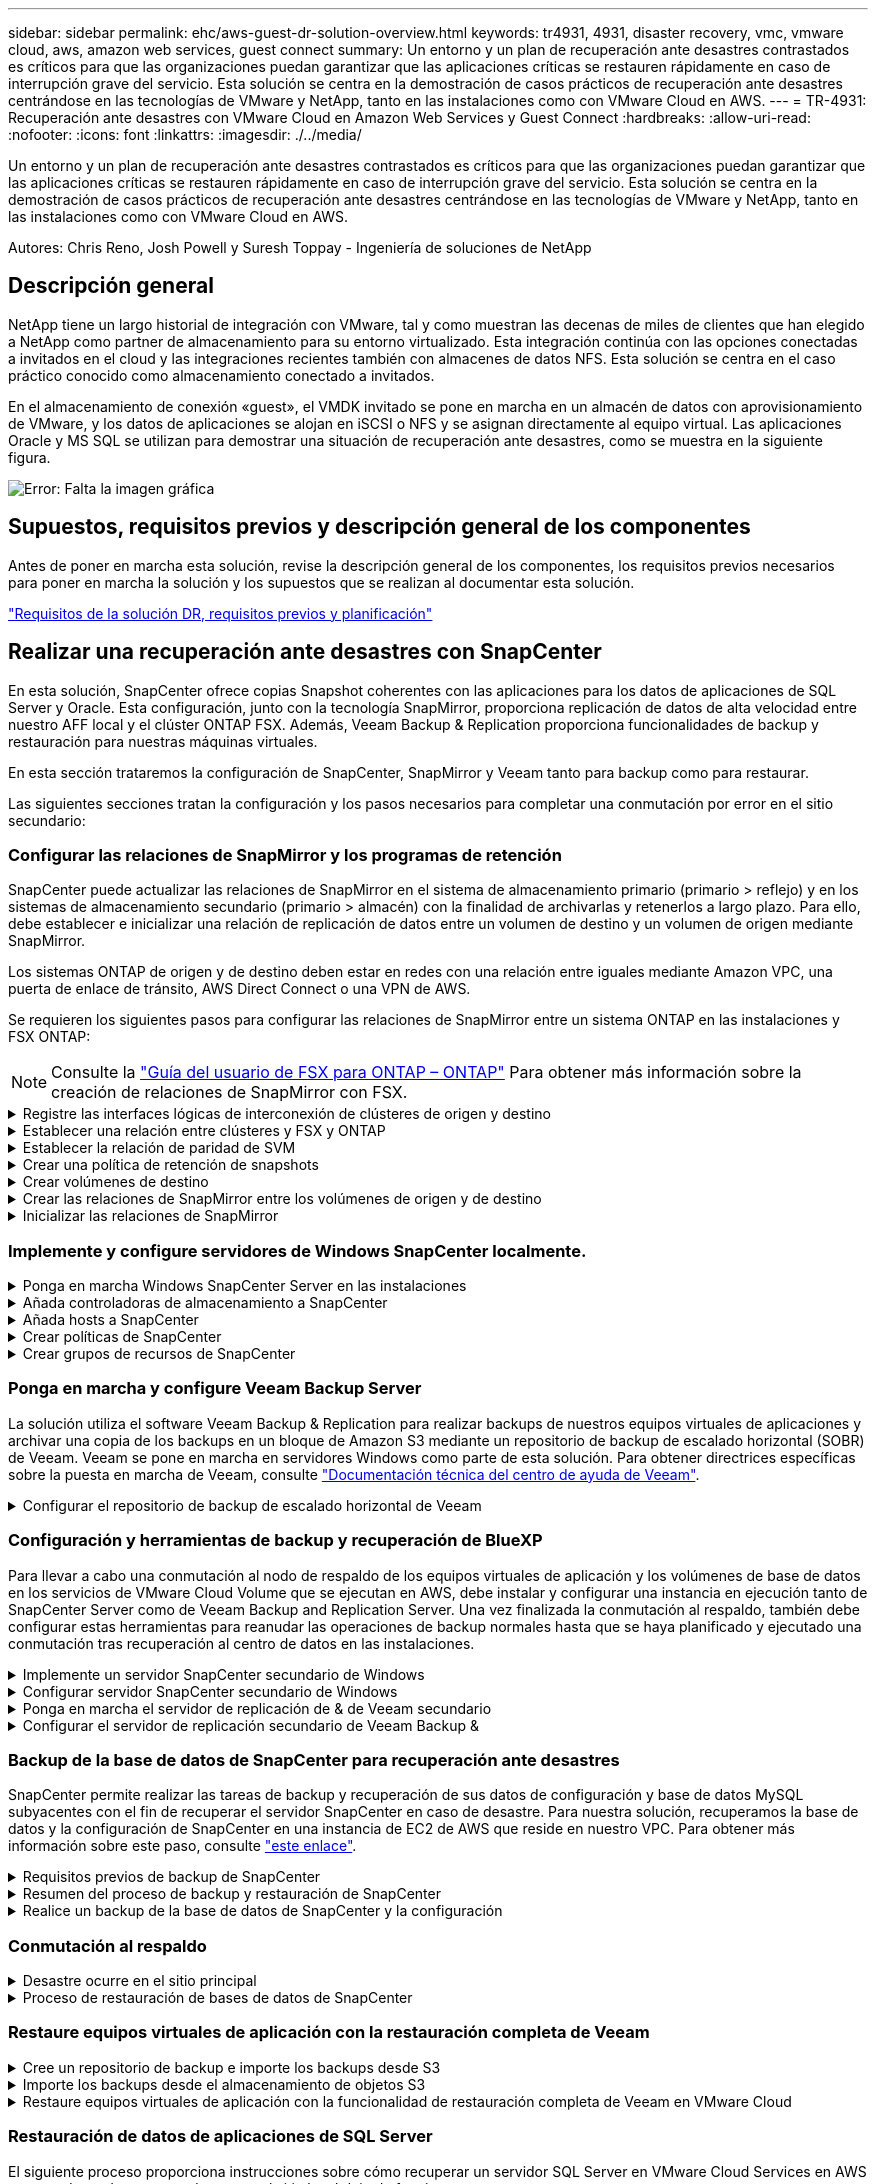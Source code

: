 ---
sidebar: sidebar 
permalink: ehc/aws-guest-dr-solution-overview.html 
keywords: tr4931, 4931, disaster recovery, vmc, vmware cloud, aws, amazon web services, guest connect 
summary: Un entorno y un plan de recuperación ante desastres contrastados es críticos para que las organizaciones puedan garantizar que las aplicaciones críticas se restauren rápidamente en caso de interrupción grave del servicio. Esta solución se centra en la demostración de casos prácticos de recuperación ante desastres centrándose en las tecnologías de VMware y NetApp, tanto en las instalaciones como con VMware Cloud en AWS. 
---
= TR-4931: Recuperación ante desastres con VMware Cloud en Amazon Web Services y Guest Connect
:hardbreaks:
:allow-uri-read: 
:nofooter: 
:icons: font
:linkattrs: 
:imagesdir: ./../media/


[role="lead"]
Un entorno y un plan de recuperación ante desastres contrastados es críticos para que las organizaciones puedan garantizar que las aplicaciones críticas se restauren rápidamente en caso de interrupción grave del servicio. Esta solución se centra en la demostración de casos prácticos de recuperación ante desastres centrándose en las tecnologías de VMware y NetApp, tanto en las instalaciones como con VMware Cloud en AWS.

Autores: Chris Reno, Josh Powell y Suresh Toppay - Ingeniería de soluciones de NetApp



== Descripción general

NetApp tiene un largo historial de integración con VMware, tal y como muestran las decenas de miles de clientes que han elegido a NetApp como partner de almacenamiento para su entorno virtualizado. Esta integración continúa con las opciones conectadas a invitados en el cloud y las integraciones recientes también con almacenes de datos NFS. Esta solución se centra en el caso práctico conocido como almacenamiento conectado a invitados.

En el almacenamiento de conexión «guest», el VMDK invitado se pone en marcha en un almacén de datos con aprovisionamiento de VMware, y los datos de aplicaciones se alojan en iSCSI o NFS y se asignan directamente al equipo virtual. Las aplicaciones Oracle y MS SQL se utilizan para demostrar una situación de recuperación ante desastres, como se muestra en la siguiente figura.

image:dr-vmc-aws-image1.png["Error: Falta la imagen gráfica"]



== Supuestos, requisitos previos y descripción general de los componentes

Antes de poner en marcha esta solución, revise la descripción general de los componentes, los requisitos previos necesarios para poner en marcha la solución y los supuestos que se realizan al documentar esta solución.

link:aws-guest-dr-solution-prereqs.html["Requisitos de la solución DR, requisitos previos y planificación"]



== Realizar una recuperación ante desastres con SnapCenter

En esta solución, SnapCenter ofrece copias Snapshot coherentes con las aplicaciones para los datos de aplicaciones de SQL Server y Oracle. Esta configuración, junto con la tecnología SnapMirror, proporciona replicación de datos de alta velocidad entre nuestro AFF local y el clúster ONTAP FSX. Además, Veeam Backup & Replication proporciona funcionalidades de backup y restauración para nuestras máquinas virtuales.

En esta sección trataremos la configuración de SnapCenter, SnapMirror y Veeam tanto para backup como para restaurar.

Las siguientes secciones tratan la configuración y los pasos necesarios para completar una conmutación por error en el sitio secundario:



=== Configurar las relaciones de SnapMirror y los programas de retención

SnapCenter puede actualizar las relaciones de SnapMirror en el sistema de almacenamiento primario (primario > reflejo) y en los sistemas de almacenamiento secundario (primario > almacén) con la finalidad de archivarlas y retenerlos a largo plazo. Para ello, debe establecer e inicializar una relación de replicación de datos entre un volumen de destino y un volumen de origen mediante SnapMirror.

Los sistemas ONTAP de origen y de destino deben estar en redes con una relación entre iguales mediante Amazon VPC, una puerta de enlace de tránsito, AWS Direct Connect o una VPN de AWS.

Se requieren los siguientes pasos para configurar las relaciones de SnapMirror entre un sistema ONTAP en las instalaciones y FSX ONTAP:


NOTE: Consulte la https://docs.aws.amazon.com/fsx/latest/ONTAPGuide/ONTAPGuide.pdf["Guía del usuario de FSX para ONTAP – ONTAP"^] Para obtener más información sobre la creación de relaciones de SnapMirror con FSX.

.Registre las interfaces lógicas de interconexión de clústeres de origen y destino
[%collapsible]
====
Para el sistema ONTAP de origen que reside en las instalaciones, puede recuperar la información de LIF entre clústeres desde System Manager o desde la CLI.

. En ONTAP System Manager, desplácese a la página Network Overview y recupere las direcciones IP de Type: Interclúster configurado para comunicarse con el VPC donde se instaló FSX.
+
image:dr-vmc-aws-image10.png["Error: Falta la imagen gráfica"]

. Para recuperar las direcciones IP de interconexión de clústeres para FSX, inicie sesión en la CLI y ejecute el siguiente comando:
+
....
FSx-Dest::> network interface show -role intercluster
....
+
image:dr-vmc-aws-image11.png["Error: Falta la imagen gráfica"]



====
.Establecer una relación entre clústeres y FSX y ONTAP
[%collapsible]
====
Para establecer una relación entre iguales de clústeres entre clústeres ONTAP, se debe confirmar una clave de acceso única introducida en el clúster de ONTAP de inicio en el otro clúster de paridad.

. Configure peering en el clúster FSX de destino mediante el `cluster peer create` comando. Cuando se le solicite, introduzca una clave de acceso única que se usará más adelante en el clúster de origen para finalizar el proceso de creación.
+
....
FSx-Dest::> cluster peer create -address-family ipv4 -peer-addrs source_intercluster_1, source_intercluster_2
Enter the passphrase:
Confirm the passphrase:
....
. En el clúster de origen, puede establecer la relación de paridad de clústeres mediante ONTAP System Manager o CLI. En ONTAP System Manager, desplácese hasta Protection > Overview y seleccione Peer Cluster.
+
image:dr-vmc-aws-image12.png["Error: Falta la imagen gráfica"]

. En el cuadro de diálogo Peer Cluster, rellene la información que corresponda:
+
.. Introduzca la clave de acceso que se utilizó para establecer la relación de clúster entre iguales en el clúster FSX de destino.
.. Seleccione `Yes` para establecer una relación cifrada.
.. Introduzca las direcciones IP de la LIF entre clústeres del clúster FSX de destino.
.. Haga clic en Iniciar Cluster peering para finalizar el proceso.
+
image:dr-vmc-aws-image13.png["Error: Falta la imagen gráfica"]



. Compruebe el estado de la relación de paridad del clúster desde el clúster FSX con el siguiente comando:
+
....
FSx-Dest::> cluster peer show
....
+
image:dr-vmc-aws-image14.png["Error: Falta la imagen gráfica"]



====
.Establecer la relación de paridad de SVM
[%collapsible]
====
El siguiente paso consiste en configurar una relación de SVM entre las máquinas virtuales de almacenamiento de destino y origen que contengan los volúmenes que se incluirán en las relaciones de SnapMirror.

. En el clúster FSX de origen, use el siguiente comando de la CLI para crear la relación entre iguales de SVM:
+
....
FSx-Dest::> vserver peer create -vserver DestSVM -peer-vserver Backup -peer-cluster OnPremSourceSVM -applications snapmirror
....
. En el clúster de ONTAP de origen, acepte la relación de paridad con ONTAP System Manager o CLI.
. En ONTAP System Manager, vaya a Protection > Overview y seleccione Peer Storage VMs, en Storage VM peers.
+
image:dr-vmc-aws-image15.png["Error: Falta la imagen gráfica"]

. En el cuadro de diálogo de la VM de almacenamiento del mismo nivel, rellene los campos necesarios:
+
** La máquina virtual de almacenamiento de origen
** El clúster de destino
** La máquina virtual de almacenamiento de destino
+
image:dr-vmc-aws-image16.png["Error: Falta la imagen gráfica"]



. Haga clic en Peer Storage VMs para completar el proceso de paridad de SVM.


====
.Crear una política de retención de snapshots
[%collapsible]
====
SnapCenter gestiona los programas de retención para los backups que existen como copias Snapshot en el sistema de almacenamiento principal. Esto se establece al crear una política en SnapCenter. SnapCenter no gestiona las políticas de retención para backups que se conservan en sistemas de almacenamiento secundario. Estas políticas se gestionan por separado mediante una política de SnapMirror creada en el clúster FSX secundario y asociada con los volúmenes de destino que se encuentran en una relación de SnapMirror con el volumen de origen.

Al crear una política de SnapCenter, tiene la opción de especificar una etiqueta de política secundaria que se añada a la etiqueta de SnapMirror de cada snapshot generada al realizar un backup de SnapCenter.


NOTE: En el almacenamiento secundario, estas etiquetas se adaptan a las reglas de normativas asociadas con el volumen de destino con el fin de aplicar la retención de copias Snapshot.

El siguiente ejemplo muestra una etiqueta de SnapMirror presente en todas las copias de Snapshot generadas como parte de una política utilizada para los backups diarios de nuestros volúmenes de registros y base de datos de SQL Server.

image:dr-vmc-aws-image17.png["Error: Falta la imagen gráfica"]

Para obtener más información sobre la creación de políticas de SnapCenter para una base de datos de SQL Server, consulte https://docs.netapp.com/us-en/snapcenter/protect-scsql/task_create_backup_policies_for_sql_server_databases.html["Documentación de SnapCenter"^].

Primero debe crear una política de SnapMirror con reglas que exijan el número de copias de snapshot que se retendrán.

. Cree la política SnapMirror en el clúster FSX.
+
....
FSx-Dest::> snapmirror policy create -vserver DestSVM -policy PolicyName -type mirror-vault -restart always
....
. Añada reglas a la política con etiquetas de SnapMirror que coincidan con las etiquetas de política secundaria especificadas en las políticas de SnapCenter.
+
....
FSx-Dest::> snapmirror policy add-rule -vserver DestSVM -policy PolicyName -snapmirror-label SnapMirrorLabelName -keep #ofSnapshotsToRetain
....
+
El siguiente script ofrece un ejemplo de una regla que se puede agregar a una directiva:

+
....
FSx-Dest::> snapmirror policy add-rule -vserver sql_svm_dest -policy Async_SnapCenter_SQL -snapmirror-label sql-ondemand -keep 15
....
+

NOTE: Crear reglas adicionales para cada etiqueta de SnapMirror y el número de copias de Snapshot que se retendrán (período de retención).



====
.Crear volúmenes de destino
[%collapsible]
====
Para crear un volumen de destino en FSX que será el destinatario de copias Snapshot de nuestros volúmenes de origen, ejecute el siguiente comando en FSX ONTAP:

....
FSx-Dest::> volume create -vserver DestSVM -volume DestVolName -aggregate DestAggrName -size VolSize -type DP
....
====
.Crear las relaciones de SnapMirror entre los volúmenes de origen y de destino
[%collapsible]
====
Para crear una relación de SnapMirror entre un volumen de origen y de destino, ejecute el siguiente comando en la ONTAP de FSX:

....
FSx-Dest::> snapmirror create -source-path OnPremSourceSVM:OnPremSourceVol -destination-path DestSVM:DestVol -type XDP -policy PolicyName
....
====
.Inicializar las relaciones de SnapMirror
[%collapsible]
====
Inicialice la relación de SnapMirror. Este proceso inicia una snapshot nueva generada del volumen de origen y la copia al volumen de destino.

....
FSx-Dest::> snapmirror initialize -destination-path DestSVM:DestVol
....
====


=== Implemente y configure servidores de Windows SnapCenter localmente.

.Ponga en marcha Windows SnapCenter Server en las instalaciones
[%collapsible]
====
Esta solución utiliza SnapCenter de NetApp para realizar backups coherentes con las aplicaciones de bases de datos de SQL Server y Oracle. Junto con Veeam Backup & Replication para realizar backups de VMDK de máquinas virtuales, esto ofrece una completa solución de recuperación ante desastres para centros de datos en las instalaciones y basados en cloud.

El software SnapCenter está disponible en el sitio de soporte de NetApp y se puede instalar en sistemas Microsoft Windows que residan en un dominio o un grupo de trabajo. Encontrará una guía de planificación detallada e instrucciones de instalación en la https://docs.netapp.com/us-en/snapcenter/install/install_workflow.html["Centro de documentación de NetApp"^].

El software SnapCenter puede obtenerse en https://mysupport.netapp.com["este enlace"^].

Una vez instalado, puede acceder a la consola SnapCenter desde un explorador Web utilizando _\https://Virtual_Cluster_IP_or_FQDN:8146_.

Después de iniciar sesión en la consola, debe configurar SnapCenter para las bases de datos de SQL Server y Oracle.

====
.Añada controladoras de almacenamiento a SnapCenter
[%collapsible]
====
Para añadir controladoras de almacenamiento a SnapCenter, complete los siguientes pasos:

. En el menú de la izquierda, seleccione Storage Systems y haga clic en New para comenzar el proceso de adición de controladoras de almacenamiento a SnapCenter.
+
image:dr-vmc-aws-image18.png["Error: Falta la imagen gráfica"]

. En el cuadro de diálogo Add Storage System, añada la dirección IP de gestión para el clúster de ONTAP en las instalaciones locales, y el nombre de usuario y la contraseña. A continuación, haga clic en Submit para iniciar la detección del sistema de almacenamiento.
+
image:dr-vmc-aws-image19.png["Error: Falta la imagen gráfica"]

. Repita este proceso para agregar el sistema FSX ONTAP a SnapCenter. En este caso, seleccione más opciones en la parte inferior de la ventana Add Storage System y haga clic en la casilla de comprobación for Secondary para designar el sistema FSX como sistema de almacenamiento secundario actualizado con copias SnapMirror o nuestras copias Snapshot de backup principales.
+
image:dr-vmc-aws-image20.png["Error: Falta la imagen gráfica"]



Para obtener más información relacionada con la adición de sistemas de almacenamiento a SnapCenter, consulte la documentación en https://docs.netapp.com/us-en/snapcenter/install/task_add_storage_systems.html["este enlace"^].

====
.Añada hosts a SnapCenter
[%collapsible]
====
El siguiente paso es agregar servidores de aplicaciones host a SnapCenter. El proceso es similar tanto para SQL Server como para Oracle.

. En el menú de la izquierda, seleccione hosts y haga clic en Añadir para comenzar el proceso de añadir controladoras de almacenamiento a SnapCenter.
. En la ventana Add hosts, añada el tipo de host, el nombre de host y las credenciales del sistema host. Seleccione el tipo de plugin. Para SQL Server, seleccione el plugin para Microsoft Windows y Microsoft SQL Server.
+
image:dr-vmc-aws-image21.png["Error: Falta la imagen gráfica"]

. Para Oracle, rellene los campos obligatorios en el cuadro de diálogo Add Host y seleccione la casilla de comprobación del plugin de base de datos de Oracle. A continuación, haga clic en Enviar para iniciar el proceso de detección y añadir el host a SnapCenter.
+
image:dr-vmc-aws-image22.png["Error: Falta la imagen gráfica"]



====
.Crear políticas de SnapCenter
[%collapsible]
====
Las políticas establecen las reglas específicas que se deben seguir para una tarea de backup. Incluyen, entre otros, la programación de backup, el tipo de replicación y cómo SnapCenter realiza el backup y los truncamiento de transacciones.

Puede acceder a las políticas en la sección Configuración del cliente web de SnapCenter.

image:dr-vmc-aws-image23.png["Error: Falta la imagen gráfica"]

Para obtener información completa sobre la creación de políticas para backups de SQL Server, consulte https://docs.netapp.com/us-en/snapcenter/protect-scsql/task_create_backup_policies_for_sql_server_databases.html["Documentación de SnapCenter"^].

Para obtener toda la información sobre la creación de políticas para backups de Oracle, consulte https://docs.netapp.com/us-en/snapcenter/protect-sco/task_create_backup_policies_for_oracle_database.html["Documentación de SnapCenter"^].

*Notas:*

* A medida que avanza por el asistente de creación de políticas, tenga una nota especial de la sección Replication. En esta sección, usted establece los tipos de copias secundarias de SnapMirror que desea realizar durante el proceso de backup.
* La configuración "Actualizar SnapMirror después de crear una copia Snapshot local" hace referencia a la actualización de una relación de SnapMirror cuando esa relación existe entre dos máquinas virtuales de almacenamiento que residen en el mismo clúster.
* La opción “Actualizar SnapVault después de crear una copia snapshot local” se utiliza para actualizar una relación de SnapMirror que existe entre dos clústeres independientes y entre un sistema ONTAP local y Cloud Volumes ONTAP o FSxN.


En la siguiente imagen, se muestran las opciones anteriores y su aspecto en el asistente de política de backup.

image:dr-vmc-aws-image24.png["Error: Falta la imagen gráfica"]

====
.Crear grupos de recursos de SnapCenter
[%collapsible]
====
Los grupos de recursos permiten seleccionar los recursos de la base de datos que desea incluir en los backups y las políticas aplicadas a esos recursos.

. Vaya a la sección Recursos del menú de la izquierda.
. En la parte superior de la ventana, seleccione el tipo de recurso con el que trabajar (en este caso Microsoft SQL Server) y, a continuación, haga clic en Nuevo grupo de recursos.


image:dr-vmc-aws-image25.png["Error: Falta la imagen gráfica"]

La documentación de SnapCenter recoge detalles paso a paso para crear grupos de recursos para bases de datos de SQL Server y Oracle.

Para realizar backups de recursos de SQL, siga https://docs.netapp.com/us-en/snapcenter/protect-scsql/task_back_up_sql_resources.html["este enlace"^].

Para realizar backups de recursos de Oracle, siga https://docs.netapp.com/us-en/snapcenter/protect-sco/task_back_up_oracle_resources.html["este enlace"^].

====


=== Ponga en marcha y configure Veeam Backup Server

La solución utiliza el software Veeam Backup & Replication para realizar backups de nuestros equipos virtuales de aplicaciones y archivar una copia de los backups en un bloque de Amazon S3 mediante un repositorio de backup de escalado horizontal (SOBR) de Veeam. Veeam se pone en marcha en servidores Windows como parte de esta solución. Para obtener directrices específicas sobre la puesta en marcha de Veeam, consulte https://www.veeam.com/documentation-guides-datasheets.html["Documentación técnica del centro de ayuda de Veeam"^].

.Configurar el repositorio de backup de escalado horizontal de Veeam
[%collapsible]
====
Después de implementar y obtener licencias del software, puede crear un repositorio de backup de escalado horizontal (SOBR) como almacenamiento de destino para tareas de backup. También debería incluir un bloque de S3 como backup de datos de máquinas virtuales fuera de sus instalaciones para la recuperación ante desastres.

Consulte los siguientes requisitos previos antes de comenzar.

. Cree un recurso compartido de archivos SMB en su sistema ONTAP local como almacenamiento objetivo para backups.
. Cree un bloque de Amazon S3 para incluirlo en el SBR. Este es un repositorio para los backups fuera de las instalaciones.


.Añada el almacenamiento de ONTAP a Veeam
[%collapsible]
=====
En primer lugar, añada el clúster de almacenamiento de ONTAP y el sistema de archivos SMB/NFS asociado como infraestructura de almacenamiento en Veeam.

. Abra la consola de Veeam e inicie sesión. Vaya a Storage Infrastructure y seleccione Add Storage.
+
image:dr-vmc-aws-image26.png["Error: Falta la imagen gráfica"]

. En el asistente Add Storage, seleccione NetApp como proveedor de almacenamiento y, a continuación, seleccione Data ONTAP.
. Introduzca la dirección IP de administración y active la casilla de verificación servidor dedicado a almacenamiento NAS. Haga clic en Siguiente.
+
image:dr-vmc-aws-image27.png["Error: Falta la imagen gráfica"]

. Añada sus credenciales para acceder al clúster de ONTAP.
+
image:dr-vmc-aws-image28.png["Error: Falta la imagen gráfica"]

. En la página NAS Filer, elija los protocolos que desea analizar y seleccione Next.
+
image:dr-vmc-aws-image29.png["Error: Falta la imagen gráfica"]

. Complete las páginas Apply y Summary del asistente y haga clic en Finish para iniciar el proceso de detección de almacenamiento. Una vez finalizada la exploración, se añade el clúster ONTAP junto con los servidores dedicados a almacenamiento NAS como recursos disponibles.
+
image:dr-vmc-aws-image30.png["Error: Falta la imagen gráfica"]

. Cree un repositorio de backup con los recursos compartidos NAS recién detectados. En Infraestructura de copia de seguridad, seleccione repositorios de copia de seguridad y haga clic en el elemento de menú Agregar repositorio.
+
image:dr-vmc-aws-image31.png["Error: Falta la imagen gráfica"]

. Siga todos los pasos del Asistente para crear un repositorio de copia de seguridad nuevo para crear el repositorio. Para obtener información detallada sobre la creación de repositorios de Veeam Backup, consulte https://www.veeam.com/documentation-guides-datasheets.html["Documentación de Veeam"^].
+
image:dr-vmc-aws-image32.png["Error: Falta la imagen gráfica"]



=====
.Añada el bloque de Amazon S3 como repositorio de backup
[%collapsible]
=====
El paso siguiente es añadir el almacenamiento Amazon S3 como repositorio de backup.

. Vaya a Backup Infrastructure > repositorios de backup. Haga clic en Add Repository.
+
image:dr-vmc-aws-image33.png["Error: Falta la imagen gráfica"]

. En el asistente Add Backup Repository, seleccione Object Storage y, a continuación, Amazon S3. Esto inicia el asistente Nuevo repositorio de almacenamiento de objetos.
+
image:dr-vmc-aws-image34.png["Error: Falta la imagen gráfica"]

. Proporcione un nombre para el repositorio de almacenamiento de objetos y haga clic en Next.
. En la siguiente sección, introduzca sus credenciales. Necesita una clave de acceso de AWS y una clave secreta.
+
image:dr-vmc-aws-image35.png["Error: Falta la imagen gráfica"]

. Una vez que se haya cargado la configuración de Amazon, seleccione su centro de datos, bloque y carpeta y haga clic en Apply. Por último, haga clic en Finalizar para cerrar el asistente.


=====
.Cree un repositorio de backup de escalado horizontal
[%collapsible]
=====
Ahora que hemos añadido nuestros repositorios de almacenamiento a Veeam, podemos crear el SOBR para organizar automáticamente en niveles las copias de backup en nuestro almacenamiento de objetos Amazon S3 externo para la recuperación ante desastres.

. En Backup Infrastructure, seleccione repositorios de escalado horizontal y, a continuación, haga clic en el elemento de menú Add Scale-Out Repository.
+
image:dr-vmc-aws-image37.png["Error: Falta la imagen gráfica"]

. En el nuevo repositorio de copia de seguridad de escalado horizontal, proporcione un nombre para SOBR y haga clic en Siguiente.
. Para el nivel de rendimiento, elija el repositorio de backup que contiene el recurso compartido de SMB que reside en el clúster de ONTAP local.
+
image:dr-vmc-aws-image38.png["Error: Falta la imagen gráfica"]

. Para la Política de colocación, elija la ubicación de los datos o el rendimiento en función de sus requisitos. Seleccione Siguiente.
. Para el nivel de capacidad, hemos ampliado el SOBR con el almacenamiento de objetos Amazon S3. Para la recuperación ante desastres, seleccione Copy backups to Object Storage tan pronto como se creen para garantizar una entrega puntual de nuestros backups secundarios.
+
image:dr-vmc-aws-image39.png["Error: Falta la imagen gráfica"]

. Por último, seleccione aplicar y Finalizar para finalizar la creación del SORR.


=====
.Crear las tareas del repositorio de backup de escalado horizontal
[%collapsible]
=====
El paso final para configurar Veeam es crear tareas de backup utilizando el SOBR recién creado como destino del backup. La creación de empleos de respaldo es una parte normal del repertorio de cualquier administrador de almacenamiento y no cubrimos los pasos detallados aquí. Si desea obtener más información acerca de la creación de trabajos de backup en Veeam, consulte https://www.veeam.com/documentation-guides-datasheets.html["Documentación técnica del centro de ayuda de Veeam"^].

=====
====


=== Configuración y herramientas de backup y recuperación de BlueXP

Para llevar a cabo una conmutación al nodo de respaldo de los equipos virtuales de aplicación y los volúmenes de base de datos en los servicios de VMware Cloud Volume que se ejecutan en AWS, debe instalar y configurar una instancia en ejecución tanto de SnapCenter Server como de Veeam Backup and Replication Server. Una vez finalizada la conmutación al respaldo, también debe configurar estas herramientas para reanudar las operaciones de backup normales hasta que se haya planificado y ejecutado una conmutación tras recuperación al centro de datos en las instalaciones.

.Implemente un servidor SnapCenter secundario de Windows
[#deploy-secondary-snapcenter%collapsible]
====
El servidor SnapCenter se pone en marcha en VMware Cloud SDDC o se instala en una instancia EC2 que reside en un VPC con conectividad de red al entorno cloud de VMware.

El software SnapCenter está disponible en el sitio de soporte de NetApp y se puede instalar en sistemas Microsoft Windows que residan en un dominio o un grupo de trabajo. Encontrará una guía de planificación detallada e instrucciones de instalación en la https://docs.netapp.com/us-en/snapcenter/install/install_workflow.html["Centro de documentación de NetApp"^].

Puede encontrar el software de SnapCenter en https://mysupport.netapp.com["este enlace"^].

====
.Configurar servidor SnapCenter secundario de Windows
[%collapsible]
====
Para realizar una restauración de datos de aplicación reflejados en FSX ONTAP, primero debe realizar una restauración completa de la base de datos de SnapCenter local. Una vez completado este proceso, se restablece la comunicación con los equipos virtuales y los backups de aplicaciones pueden reanudarse usando FSX ONTAP como almacenamiento principal.

Para ello, debe completar los siguientes elementos en el servidor SnapCenter:

. Configure el nombre del equipo para que sea idéntico al servidor SnapCenter local original.
. Configure las redes para comunicarse con VMware Cloud y la instancia de FSX ONTAP.
. Complete el procedimiento para restaurar la base de datos de SnapCenter.
. Confirmar que SnapCenter se encuentra en el modo de recuperación ante desastres para garantizar que FSX es ahora el almacenamiento principal de los backups.
. Confirmar que se restablece la comunicación con las máquinas virtuales restauradas.


====
.Ponga en marcha el servidor de replicación de & de Veeam secundario
[#deploy-secondary-veeam%collapsible]
====
Puede instalar el servidor de Veeam Backup & Replication en un servidor de Windows en el cloud de VMware en AWS o en una instancia de EC2. Para obtener instrucciones detalladas sobre la implementación, consulte https://www.veeam.com/documentation-guides-datasheets.html["Documentación técnica del centro de ayuda de Veeam"^].

====
.Configurar el servidor de replicación secundario de Veeam Backup &
[%collapsible]
====
Para realizar una restauración de máquinas virtuales cuyo backup se ha realizado en el almacenamiento de Amazon S3, debe instalar Veeam Server en un servidor Windows y configurarlo para comunicarse con VMware Cloud, FSX ONTAP y el bloque de S3 que contiene el repositorio de backup original. También debe tener un nuevo repositorio de backup configurado en FSX ONTAP para realizar nuevos backups de las máquinas virtuales después de restaurarlas.

Para realizar este proceso, deben completarse los siguientes elementos:

. Configurar las redes para que se comuniquen con VMware Cloud, FSX ONTAP y el bloque de S3 que contiene el repositorio de backup original.
. Configure un recurso compartido de SMB en FSX ONTAP y así sea un nuevo repositorio de backup.
. Monte el bloque original de S3 que se utilizó como parte del repositorio de backup de escalado horizontal en las instalaciones.
. Después de restaurar la máquina virtual, establezca nuevas tareas de backup para proteger las máquinas virtuales de SQL y Oracle.


Si desea obtener más información sobre la restauración de máquinas virtuales mediante Veeam, consulte la sección link:#restore-veeam-full["Restaure equipos virtuales de aplicación con Veeam Full Restore"].

====


=== Backup de la base de datos de SnapCenter para recuperación ante desastres

SnapCenter permite realizar las tareas de backup y recuperación de sus datos de configuración y base de datos MySQL subyacentes con el fin de recuperar el servidor SnapCenter en caso de desastre. Para nuestra solución, recuperamos la base de datos y la configuración de SnapCenter en una instancia de EC2 de AWS que reside en nuestro VPC. Para obtener más información sobre este paso, consulte https://docs.netapp.com/us-en/snapcenter/sc-automation/rest_api_workflows_disaster_recovery_of_snapcenter_server.html["este enlace"^].

.Requisitos previos de backup de SnapCenter
[%collapsible]
====
Se requieren los siguientes requisitos previos para el backup de SnapCenter:

* Se creó un volumen y un recurso compartido de SMB en el sistema ONTAP en las instalaciones para localizar los archivos de configuración y base de datos con backup.
* Una relación de SnapMirror entre el sistema ONTAP en las instalaciones y FSX o CVO en la cuenta de AWS. Esta relación se utiliza para transportar la snapshot que contiene la base de datos y los archivos de configuración de SnapCenter con backup.
* Windows Server instalado en la cuenta del cloud, ya sea en una instancia de EC2 o en una máquina virtual del centro de datos definido por software de VMware Cloud.
* SnapCenter instalado en la instancia o máquina virtual de EC2 de Windows en VMware Cloud.


====
.Resumen del proceso de backup y restauración de SnapCenter
[#snapcenter-backup-and-restore-process-summary%collapsible]
====
* Cree un volumen en el sistema ONTAP local para alojar la base de datos de copia de seguridad y los archivos de configuración.
* Configuración de una relación de SnapMirror entre on-premises y FSX/CVO.
* Monte el recurso compartido de SMB.
* Recupere el token de autorización de Swagger para realizar tareas de API.
* Inicie el proceso de restauración de la base de datos.
* Utilice la utilidad xcopy para copiar el directorio local de la base de datos y el archivo de configuración en el recurso compartido SMB.
* En FSX, cree un clon del volumen ONTAP (copiado mediante SnapMirror desde las instalaciones).
* Monte el recurso compartido de SMB de FSX a EC2/VMware Cloud.
* Copie el directorio de restauración del recurso compartido SMB en un directorio local.
* Ejecute el proceso de restauración de SQL Server desde Swagger.


====
.Realice un backup de la base de datos de SnapCenter y la configuración
[%collapsible]
====
SnapCenter proporciona una interfaz de cliente web para ejecutar comandos de la API DE REST. Para obtener información sobre cómo acceder a las API DE REST a través de Swagger, consulte la documentación de SnapCenter en https://docs.netapp.com/us-en/snapcenter/sc-automation/overview_rest_apis.html["este enlace"^].

.Inicie sesión en Swagger y obtenga el token de autorización
[%collapsible]
=====
Después de navegar por la página de Swagger, debe recuperar un token de autorización para iniciar el proceso de restauración de base de datos.

. Acceda a la página web de API de SnapCenter Swagger en _\https://<SnapCenter Server IP>:8146/swagger/_.
+
image:dr-vmc-aws-image40.png["Error: Falta la imagen gráfica"]

. Expanda la sección Auth y haga clic en Inténtelo.
+
image:dr-vmc-aws-image41.png["Error: Falta la imagen gráfica"]

. En el área UserOperationContext, rellene las credenciales y la función de SnapCenter y haga clic en Ejecutar.
+
image:dr-vmc-aws-image42.png["Error: Falta la imagen gráfica"]

. En el cuerpo de respuesta que aparece a continuación, puede ver el token. Copie el texto del token para la autenticación al ejecutar el proceso de backup.
+
image:dr-vmc-aws-image43.png["Error: Falta la imagen gráfica"]



=====
.Realizar un backup de base de datos de SnapCenter
[%collapsible]
=====
A continuación, vaya al área de recuperación ante desastres de la página Swagger para iniciar el proceso de backup de SnapCenter.

. Expanda el área de recuperación ante desastres haciendo clic en ella.
+
image:dr-vmc-aws-image44.png["Error: Falta la imagen gráfica"]

. Expanda el `/4.6/disasterrecovery/server/backup` Y haga clic en probar.
+
image:dr-vmc-aws-image45.png["Error: Falta la imagen gráfica"]

. En la sección SmDRBackupRequest, añada la ruta de acceso correcta al destino local y seleccione Execute para iniciar el backup de la base de datos y la configuración de SnapCenter.
+

NOTE: El proceso de backup no permite realizar el backup directamente en un recurso compartido de archivos NFS o CIFS.

+
image:dr-vmc-aws-image46.png["Error: Falta la imagen gráfica"]



=====
.Supervise el trabajo de backup desde SnapCenter
[%collapsible]
=====
Inicie sesión en SnapCenter para revisar los archivos de registro al iniciar el proceso de restauración de la base de datos. En la sección Supervisión, puede ver los detalles del backup de recuperación ante desastres del servidor SnapCenter.

image:dr-vmc-aws-image47.png["Error: Falta la imagen gráfica"]

=====
.Utilice la utilidad XCOPY para copiar el archivo de copia de seguridad de la base de datos en el recurso compartido SMB
[%collapsible]
=====
A continuación, debe mover el backup de la unidad local del servidor SnapCenter al recurso compartido CIFS que se utiliza para copiar los datos en la ubicación secundaria ubicada en la instancia de FSX en AWS. Utilice xcopy con opciones específicas que conserven los permisos de los archivos.

Abra un símbolo del sistema como Administrador. Desde el símbolo del sistema, introduzca los siguientes comandos:

....
xcopy  <Source_Path>  \\<Destination_Server_IP>\<Folder_Path> /O /X /E /H /K
xcopy c:\SC_Backups\SnapCenter_DR \\10.61.181.185\snapcenter_dr /O /X /E /H /K
....
=====
====


=== Conmutación al respaldo

.Desastre ocurre en el sitio principal
[%collapsible]
====
Para un desastre que se produzca en el centro de datos principal en las instalaciones, nuestro escenario incluye la conmutación al respaldo en un sitio secundario que reside en la infraestructura de Amazon Web Services mediante VMware Cloud en AWS. Asumimos que ya no se puede acceder a las máquinas virtuales y al clúster ONTAP que ofrecemos en las instalaciones. Además, ya no se puede acceder a las máquinas virtuales SnapCenter y Veeam y deben reconstruirse en nuestro sitio secundario.

En esta sección se aborda la conmutación por error de nuestra infraestructura al cloud y se tratan los siguientes temas:

* Restauración de la base de datos de SnapCenter. Una vez establecido un nuevo servidor SnapCenter, restaure los archivos de configuración y de base de datos de MySQL y coloque la base de datos en modo de recuperación ante desastres para permitir que el almacenamiento FSX secundario se convierta en el dispositivo de almacenamiento primario.
* Restaure los equipos virtuales de aplicaciones mediante Veeam Backup & Replication. Conecte el almacenamiento S3 que contiene los backups de la máquina virtual, importe los backups y restáutelos en VMware Cloud en AWS.
* Restaure los datos de aplicaciones de SQL Server mediante SnapCenter.
* Restaure los datos de la aplicación Oracle mediante SnapCenter.


====
.Proceso de restauración de bases de datos de SnapCenter
[%collapsible]
====
SnapCenter admite escenarios de recuperación ante desastres, ya que permite el backup y la restauración de sus archivos de configuración y base de datos de MySQL. Esto permite a un administrador mantener backups periódicos de la base de datos de SnapCenter en el centro de datos local y restaurar posteriormente esa base de datos a una base de datos de SnapCenter secundaria.

Para acceder a los archivos de copia de seguridad de SnapCenter en el servidor SnapCenter remoto, siga estos pasos:

. Rompa la relación de SnapMirror del clúster FSX y haga que el volumen sea de lectura/escritura.
. Cree un servidor CIFS (si es necesario) y cree un recurso compartido CIFS que señale la ruta de unión del volumen clonado.
. Utilice xcopy para copiar los archivos de copia de seguridad en un directorio local del sistema SnapCenter secundario.
. Instale SnapCenter v4.6.
. Asegúrese de que el servidor SnapCenter tiene el mismo FQDN que el servidor original. Esto es necesario para que la restauración de la base de datos se realice correctamente.


Para iniciar el proceso de restauración, lleve a cabo los siguientes pasos:

. Acceda a la página web de API de Swagger para el servidor SnapCenter secundario y siga las instrucciones anteriores para obtener un token de autorización.
. Desplácese hasta la sección Disaster Recovery de la página Swagger, seleccione `/4.6/disasterrecovery/server/restore`Y haga clic en probar.
+
image:dr-vmc-aws-image48.png["Error: Falta la imagen gráfica"]

. Pegue el token de autorización y, en la sección SmDRResterRequest, pegue el nombre del backup y el directorio local del servidor SnapCenter secundario.
+
image:dr-vmc-aws-image49.png["Error: Falta la imagen gráfica"]

. Seleccione el botón Ejecutar para iniciar el proceso de restauración.
. En SnapCenter, desplácese hasta la sección Supervisión para ver el progreso del trabajo de restauración.
+
image:dr-vmc-aws-image50.png["Error: Falta la imagen gráfica"]

+
image:dr-vmc-aws-image51.png["Error: Falta la imagen gráfica"]

. Para habilitar las restauraciones de SQL Server a partir de almacenamiento secundario, es necesario cambiar la base de datos de SnapCenter al modo de recuperación ante desastres. Esto se realiza como una operación independiente y se inicia en la página web de la API de Swagger.
+
.. Desplácese hasta la sección Disaster Recovery y haga clic en `/4.6/disasterrecovery/storage`.
.. Pegar en el token de autorización de usuario.
.. En la sección SmSetDisasterRecoverySettingsRequest, cambie `EnableDisasterRecover` para `true`.
.. Haga clic en Execute para habilitar el modo de recuperación ante desastres para SQL Server.
+
image:dr-vmc-aws-image52.png["Error: Falta la imagen gráfica"]

+

NOTE: Consulte los comentarios sobre procedimientos adicionales.





====


=== Restaure equipos virtuales de aplicación con la restauración completa de Veeam

.Cree un repositorio de backup e importe los backups desde S3
[%collapsible]
====
Desde el servidor de Veeam secundario, importe los backups desde el almacenamiento S3 y restaure las máquinas virtuales de SQL Server y Oracle al clúster de VMware Cloud.

Para importar los backups del objeto S3 que formaba parte del repositorio de backup de escalado horizontal en las instalaciones, complete los siguientes pasos:

. Vaya a repositorios de copia de seguridad y haga clic en Añadir repositorio en el menú superior para abrir el asistente Añadir repositorio de copia de seguridad. En la primera página del asistente, seleccione Object Storage como el tipo de repositorio de backup.
+
image:dr-vmc-aws-image53.png["Error: Falta la imagen gráfica"]

. Seleccione Amazon S3 como tipo de almacenamiento de objetos.
+
image:dr-vmc-aws-image54.png["Error: Falta la imagen gráfica"]

. En la lista de Amazon Cloud Storage Services, seleccione Amazon S3.
+
image:dr-vmc-aws-image55.png["Error: Falta la imagen gráfica"]

. Seleccione las credenciales introducidas previamente en la lista desplegable o añada una nueva credencial para acceder al recurso de almacenamiento en cloud. Haga clic en Siguiente para continuar.
+
image:dr-vmc-aws-image56.png["Error: Falta la imagen gráfica"]

. En la página Bucket, introduzca el centro de datos, el bloque, la carpeta y las opciones que desee. Haga clic en Apply.
+
image:dr-vmc-aws-image57.png["Error: Falta la imagen gráfica"]

. Finalmente, seleccione Finalizar para completar el proceso y agregar el repositorio.


====
.Importe los backups desde el almacenamiento de objetos S3
[%collapsible]
====
Para importar los backups desde el repositorio de S3 que se agregó en la sección anterior, complete los siguientes pasos.

. En el repositorio de backup de S3, seleccione Import backups para abrir el asistente Import backups.
+
image:dr-vmc-aws-image58.png["Error: Falta la imagen gráfica"]

. Una vez creados los registros de la base de datos para la importación, seleccione Siguiente y, a continuación, Finalizar en la pantalla de resumen para iniciar el proceso de importación.
+
image:dr-vmc-aws-image59.png["Error: Falta la imagen gráfica"]

. Una vez finalizada la importación, puede restaurar máquinas virtuales en el clúster de cloud de VMware.
+
image:dr-vmc-aws-image60.png["Error: Falta la imagen gráfica"]



====
.Restaure equipos virtuales de aplicación con la funcionalidad de restauración completa de Veeam en VMware Cloud
[%collapsible]
====
Para restaurar las máquinas virtuales de SQL y Oracle en VMware Cloud en el dominio/clúster de carga de trabajo de AWS, realice los siguientes pasos.

. En la página Veeam Home, seleccione el almacenamiento de objetos que contiene los backups importados, seleccione las máquinas virtuales que desea restaurar y, a continuación, haga clic con el botón derecho en Restore entire VM.
+
image:dr-vmc-aws-image61.png["Error: Falta la imagen gráfica"]

. En la primera página del asistente Full VM Restore, modifique las máquinas virtuales para realizar el backup si lo desea y seleccione Next.
+
image:dr-vmc-aws-image62.png["Error: Falta la imagen gráfica"]

. En la página Restore Mode, seleccione Restore to a New Location o with Disfruta de una configuración diferente.
+
image:dr-vmc-aws-image63.png["Error: Falta la imagen gráfica"]

. En la página host, seleccione el host o el clúster de destino ESXi al que desea restaurar la máquina virtual.
+
image:dr-vmc-aws-image64.png["Error: Falta la imagen gráfica"]

. En la página datastores, seleccione la ubicación del almacén de datos de destino para los archivos de configuración y el disco duro.
+
image:dr-vmc-aws-image65.png["Error: Falta la imagen gráfica"]

. En la página Network, asigne las redes originales en el equipo virtual a las redes en la nueva ubicación de destino.
+
image:dr-vmc-aws-image66.png["Error: Falta la imagen gráfica"]

+
image:dr-vmc-aws-image67.png["Error: Falta la imagen gráfica"]

. Seleccione si desea analizar el malware en el equipo virtual restaurado, revise la página de resumen y haga clic en Finish para iniciar la restauración.


====


=== Restauración de datos de aplicaciones de SQL Server

El siguiente proceso proporciona instrucciones sobre cómo recuperar un servidor SQL Server en VMware Cloud Services en AWS en caso de un desastre que haga que el sitio local deje de funcionar.

Se asume que los siguientes requisitos previos están completos para continuar con los pasos de recuperación:

. La máquina virtual de Windows Server se ha restaurado en el cloud SDDC de VMware mediante Veeam Full Restore.
. Se ha establecido un servidor SnapCenter secundario y se ha completado la restauración y configuración de bases de datos SnapCenter siguiendo los pasos descritos en la sección link:#snapcenter-backup-and-restore-process-summary["Resumen del proceso de backup y restauración de SnapCenter."]


.VM: Configuración posterior a la restauración para máquina virtual de SQL Server
[%collapsible]
====
Una vez finalizada la restauración de la máquina virtual, debe configurar la red y otros elementos durante la preparación para volver a detectar la máquina virtual host en SnapCenter.

. Asigne nuevas direcciones IP para Management e iSCSI o NFS.
. Una el host al dominio de Windows.
. Añada los nombres de host a DNS o al archivo hosts del servidor SnapCenter.



NOTE: Si el plugin de SnapCenter se implementó mediante credenciales de dominio diferentes al dominio actual, es necesario cambiar la cuenta de inicio de sesión del plugin para el servicio de Windows en la máquina virtual de SQL Server. Después de cambiar la cuenta de inicio de sesión, reinicie los servicios de SnapCenter SMCore, del plugin para Windows y del plugin para SQL Server.


NOTE: Para volver a detectar automáticamente las máquinas virtuales restauradas en SnapCenter, el FQDN debe ser idéntico a la máquina virtual que se añadió originalmente a SnapCenter en las instalaciones.

====
.Configurar almacenamiento FSX para la restauración de SQL Server
[%collapsible]
====
Para realizar el proceso de restauración de recuperación ante desastres de una máquina virtual de SQL Server, debe interrumpir la relación de SnapMirror existente del clúster FSX y otorgar acceso al volumen. Para ello, lleve a cabo los siguientes pasos.

. Para romper la relación de SnapMirror existente de la base de datos de SQL Server y los volúmenes de registro, ejecute el siguiente comando desde la CLI de FSX:
+
....
FSx-Dest::> snapmirror break -destination-path DestSVM:DestVolName
....
. Conceda acceso a la LUN mediante la creación de un grupo de iniciadores que contenga el IQN de iSCSI de la máquina virtual de SQL Server Windows:
+
....
FSx-Dest::> igroup create -vserver DestSVM -igroup igroupName -protocol iSCSI -ostype windows -initiator IQN
....
. Finalmente, asigne las LUN al iGroup que acaba de crear:
+
....
FSx-Dest::> lun mapping create -vserver DestSVM -path LUNPath igroup igroupName
....
. Para encontrar el nombre de ruta, ejecute el `lun show` comando.


====
.Configure la máquina virtual de Windows para acceder a iSCSI y detectar los sistemas de archivos
[%collapsible]
====
. Desde la máquina virtual de SQL Server, configure el adaptador de red iSCSI para que se comunique en el grupo de puertos de VMware que se ha establecido con conectividad a las interfaces de destino iSCSI de la instancia de FSX.
. Abra la utilidad iSCSI Initiator Properties y borre la configuración de conectividad antigua de las fichas Discovery, Favorite Targets y Targets.
. Busque las direcciones IP para acceder a la interfaz lógica iSCSI en la instancia/clúster de FSX. Encontrará información en la consola de AWS en Amazon FSX > ONTAP > Storage Virtual Machines.
+
image:dr-vmc-aws-image68.png["Error: Falta la imagen gráfica"]

. En la pestaña Discovery, haga clic en Discover Portal e introduzca las direcciones IP para los destinos iSCSI de FSX.
+
image:dr-vmc-aws-image69.png["Error: Falta la imagen gráfica"]

+
image:dr-vmc-aws-image70.png["Error: Falta la imagen gráfica"]

. En la ficha destino, haga clic en conectar, seleccione Activar Multi-Path si es apropiado para su configuración y, a continuación, haga clic en Aceptar para conectarse al destino.
+
image:dr-vmc-aws-image71.png["Error: Falta la imagen gráfica"]

. Abra la utilidad Administración de equipos y ponga los discos en línea. Compruebe que conservan las mismas letras de unidad que tenían anteriormente.
+
image:dr-vmc-aws-image72.png["Error: Falta la imagen gráfica"]



====
.Conecte las bases de datos de SQL Server
[%collapsible]
====
. En la máquina virtual de SQL Server, abra Microsoft SQL Server Management Studio y seleccione Attach para iniciar el proceso de conexión a la base de datos.
+
image:dr-vmc-aws-image73.png["Error: Falta la imagen gráfica"]

. Haga clic en Agregar y desplácese a la carpeta que contiene el archivo de base de datos principal de SQL Server, selecciónelo y haga clic en Aceptar.
+
image:dr-vmc-aws-image74.png["Error: Falta la imagen gráfica"]

. Si los registros de transacciones se encuentran en una unidad independiente, elija la carpeta que contiene el registro de transacciones.
. Cuando haya terminado, haga clic en Aceptar para adjuntar la base de datos.
+
image:dr-vmc-aws-image75.png["Error: Falta la imagen gráfica"]



====
.Confirme la comunicación de SnapCenter con el plugin de SQL Server
[%collapsible]
====
Cuando la base de datos SnapCenter se restaura a su estado anterior, se vuelven a detectar automáticamente los hosts de SQL Server. Para que esto funcione correctamente, tenga en cuenta los siguientes requisitos previos:

* SnapCenter debe ponerse en modo de recuperación ante desastres. Esto se puede realizar a través de la API de Swagger o con la configuración global en recuperación ante desastres.
* El FQDN de SQL Server debe ser idéntico a la instancia que se ejecutaba en el centro de datos local.
* Debe romperse la relación de SnapMirror original.
* Las LUN que contienen la base de datos deben montarse en la instancia de SQL Server y la base de datos adjunta.


Para confirmar que SnapCenter está en modo de recuperación ante desastres, vaya a Configuración desde el cliente web SnapCenter. Vaya a la ficha Configuración global y, a continuación, haga clic en recuperación ante desastres. Asegúrese de que la casilla Habilitar recuperación ante desastres esté habilitada.

image:dr-vmc-aws-image76.png["Error: Falta la imagen gráfica"]

====


=== Restaure los datos de la aplicación Oracle

El siguiente proceso proporciona instrucciones sobre cómo recuperar los datos de aplicaciones de Oracle en VMware Cloud Services en AWS en caso de un desastre que haga que el sitio local deje de funcionar.

Complete los siguientes requisitos previos para continuar con los pasos de recuperación:

. La máquina virtual del servidor Oracle Linux se ha restaurado en el VMware Cloud SDDC con Veeam Full Restore.
. Se ha establecido un servidor SnapCenter secundario y se han restaurado los archivos de base de datos y configuración de SnapCenter siguiendo los pasos descritos en esta sección link:#snapcenter-backup-and-restore-process-summary["Resumen del proceso de backup y restauración de SnapCenter."]


.Configurar FSX para la restauración de Oracle – rompa la relación de SnapMirror
[%collapsible]
====
Para que los servidores Oracle puedan acceder a los volúmenes de almacenamiento secundario alojados en la instancia de FSxN, primero debe romper la relación de SnapMirror existente.

. Después de iniciar sesión en la CLI de FSX, ejecute el siguiente comando para ver los volúmenes filtrados por el nombre correcto.
+
....
FSx-Dest::> volume show -volume VolumeName*
....
+
image:dr-vmc-aws-image77.png["Error: Falta la imagen gráfica"]

. Ejecute el siguiente comando para interrumpir las relaciones de SnapMirror existentes.
+
....
FSx-Dest::> snapmirror break -destination-path DestSVM:DestVolName
....
+
image:dr-vmc-aws-image78.png["Error: Falta la imagen gráfica"]

. Actualice la ruta de unión en el cliente web de Amazon FSX:
+
image:dr-vmc-aws-image79.png["Error: Falta la imagen gráfica"]

. Añada el nombre de la ruta de unión y haga clic en Update. Especifique esta ruta de unión cuando monte el volumen NFS desde el servidor de Oracle.
+
image:dr-vmc-aws-image80.png["Error: Falta la imagen gráfica"]



====
.Montar volúmenes de NFS en Oracle Server
[%collapsible]
====
En Cloud Manager, puede obtener el comando de montaje con la dirección IP de LIF NFS correcta para montar los volúmenes NFS que contienen los registros y archivos de la base de datos de Oracle.

. En Cloud Manager, acceda a la lista de volúmenes para el clúster FSX.
+
image:dr-vmc-aws-image81.png["Error: Falta la imagen gráfica"]

. En el menú Action, seleccione Mount Command para ver y copiar el comando Mount que se va a utilizar en nuestro servidor Oracle Linux.
+
image:dr-vmc-aws-image82.png["Error: Falta la imagen gráfica"]

+
image:dr-vmc-aws-image83.png["Error: Falta la imagen gráfica"]

. Monte el sistema de archivos NFS en el servidor Oracle Linux. Los directorios para montar el recurso compartido de NFS ya existen en el host Oracle Linux.
. Desde el servidor Oracle Linux, utilice el comando Mount para montar los volúmenes NFS.
+
....
FSx-Dest::> mount -t oracle_server_ip:/junction-path
....
+
Repita este paso con cada volumen asociado con las bases de datos de Oracle.

+

NOTE: Para que el montaje NFS sea coherente tras reiniciar, edite el `/etc/fstab` archivo para incluir los comandos de montaje.

. Reinicie el servidor Oracle. Las bases de datos Oracle deben iniciarse normalmente y estar disponibles para su uso.


====


=== Conmutación tras recuperación

Una vez completado correctamente el proceso de conmutación al nodo de respaldo descrito en esta solución, SnapCenter y Veeam reanudan sus funciones de backup que se ejecutan en AWS. Además, FSX para ONTAP ahora se designa como almacenamiento principal sin relaciones de SnapMirror existentes con el centro de datos local original. Tras la reanudación de la función normal en las instalaciones, puede utilizar un proceso idéntico al descrito en esta documentación para reflejar los datos de nuevo en el sistema de almacenamiento ONTAP local.

Como también se describe en esta documentación, puede configurar SnapCenter para que refleje los volúmenes de datos de aplicaciones del FSX para ONTAP a un sistema de almacenamiento ONTAP que reside en las instalaciones. Asimismo, Veeam se puede configurar para que replique copias de backup en Amazon S3 utilizando un repositorio de backup de escalado horizontal para que estos backups estén accesibles a través de un servidor de backup de Veeam que se encuentra en el centro de datos local.

La conmutación por recuperación no está dentro del ámbito de esta documentación, pero la conmutación por recuperación difiere poco del proceso detallado que se describe aquí.



== Conclusión

El caso de uso que se presenta en esta documentación se centra en tecnologías probadas de recuperación ante desastres que destacan la integración entre NetApp y VMware. Los sistemas de almacenamiento ONTAP de NetApp proporcionan tecnologías contrastadas de mirroring de datos que permiten a las organizaciones diseñar soluciones de recuperación ante desastres que abarcan las tecnologías ONTAP y en las instalaciones que residen con los proveedores de cloud líderes.

FSX para ONTAP en AWS es una solución de este tipo que permite una integración fluida con SnapCenter y SyncMirror para replicar datos de aplicaciones en el cloud. Veeam Backup & Replication es otra tecnología muy conocida que se integra bien con los sistemas de almacenamiento ONTAP de NetApp y puede proporcionar conmutación al nodo de respaldo al almacenamiento nativo de vSphere.

Esta solución presentó una solución de recuperación ante desastres utilizando el almacenamiento «guest connect» en un sistema ONTAP que aloja datos de aplicaciones de SQL Server y Oracle. SnapCenter con SnapMirror proporciona una solución fácil de gestionar para proteger volúmenes de aplicaciones en sistemas ONTAP y replicarlos en FSX o CVO que residen en el cloud. SnapCenter es una solución preparada para recuperación ante desastres que permite conmutar por error todos los datos de aplicaciones al cloud de VMware en AWS.



=== Dónde encontrar información adicional

Si quiere más información sobre el contenido de este documento, consulte los siguientes documentos o sitios web:

* Enlaces a la documentación de la solución
+
link:index.html["Multicloud híbrido de NetApp con soluciones de VMware"]

+
link:../index.html["Soluciones NetApp"]


